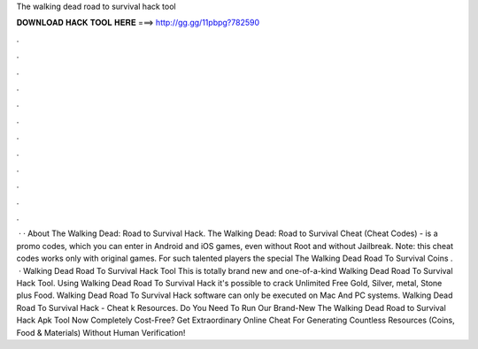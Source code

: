 The walking dead road to survival hack tool

𝐃𝐎𝐖𝐍𝐋𝐎𝐀𝐃 𝐇𝐀𝐂𝐊 𝐓𝐎𝐎𝐋 𝐇𝐄𝐑𝐄 ===> http://gg.gg/11pbpg?782590

.

.

.

.

.

.

.

.

.

.

.

.

 · · About The Walking Dead: Road to Survival Hack. The Walking Dead: Road to Survival Cheat (Cheat Codes) - is a promo codes, which you can enter in Android and iOS games, even without Root and without Jailbreak. Note: this cheat codes works only with original games. For such talented players the special The Walking Dead Road To Survival Coins .  · Walking Dead Road To Survival Hack Tool This is totally brand new and one-of-a-kind Walking Dead Road To Survival Hack Tool. Using Walking Dead Road To Survival Hack it's possible to crack Unlimited Free Gold, Silver, metal, Stone plus Food. Walking Dead Road To Survival Hack software can only be executed on Mac And PC systems. Walking Dead Road To Survival Hack - Cheat k Resources. Do You Need To Run Our Brand-New The Walking Dead Road to Survival Hack Apk Tool Now Completely Cost-Free? Get Extraordinary Online Cheat For Generating Countless Resources (Coins, Food & Materials) Without Human Verification!